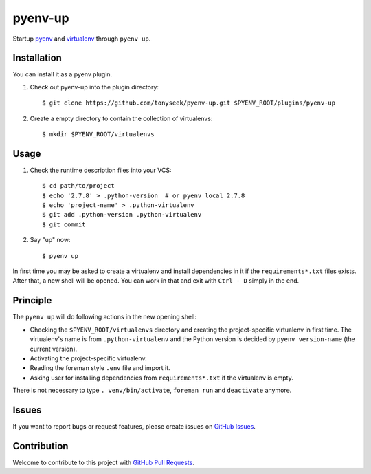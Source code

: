 pyenv-up
========

|License Image| |Stage Image| |Build Image|

Startup pyenv_ and virtualenv_ through ``pyenv up``.


Installation
------------

You can install it as a pyenv plugin.

1. Check out pyenv-up into the plugin directory::

   $ git clone https://github.com/tonyseek/pyenv-up.git $PYENV_ROOT/plugins/pyenv-up

2. Create a empty directory to contain the collection of virtualenvs::

   $ mkdir $PYENV_ROOT/virtualenvs


Usage
-----

1. Check the runtime description files into your VCS::

   $ cd path/to/project
   $ echo '2.7.8' > .python-version  # or pyenv local 2.7.8
   $ echo 'project-name' > .python-virtualenv
   $ git add .python-version .python-virtualenv
   $ git commit

2. Say "up" now::

   $ pyenv up

In first time you may be asked to create a virtualenv and install dependencies
in it if the ``requirements*.txt`` files exists. After that, a new shell will
be opened. You can work in that and exit with ``Ctrl - D`` simply in the end.


Principle
---------

The ``pyenv up`` will do following actions in the new opening shell:

- Checking the ``$PYENV_ROOT/virtualenvs`` directory and creating the
  project-specific virtualenv in first time. The virtualenv's name is from
  ``.python-virtualenv`` and the Python version is decided by
  ``pyenv version-name`` (the current version).
- Activating the project-specific virtualenv.
- Reading the foreman style ``.env`` file and import it.
- Asking user for installing dependencies from ``requirements*.txt`` if the
  virtualenv is empty.

There is not necessary to type ``. venv/bin/activate``, ``foreman run`` and
``deactivate`` anymore.


Issues
------

If you want to report bugs or request features, please create issues on
`GitHub Issues`_.


Contribution
------------

Welcome to contribute to this project with `GitHub Pull Requests`_.


.. _pyenv: https://github.com/yyuu/pyenv
.. _virtualenv: https://virtualenv.readthedocs.org
.. _GitHub Issues: https://github.com/tonyseek/pyenv-up/issues
.. _GitHub Pull Requests: https://github.com/tonyseek/pyenv-up/pulls

.. |License Image| image:: https://img.shields.io/badge/license-MIT-orange.svg?style=flat
   :target: LICENSE
   :alt: License - MIT
.. |Stage Image| image:: https://img.shields.io/badge/stage-WIP-yellow.svg?style=flat
   :target: https://github.com/tonyseek/pyenv-up/issues
   :alt: Stage - WIP (DO NOT USE IN PRODUCTION)
.. |Build Image| image:: https://img.shields.io/travis/tonyseek/pyenv-up.svg?style=flat
   :target: https://travis-ci.org/tonyseek/pyenv-up
   :alt: Travis CI
